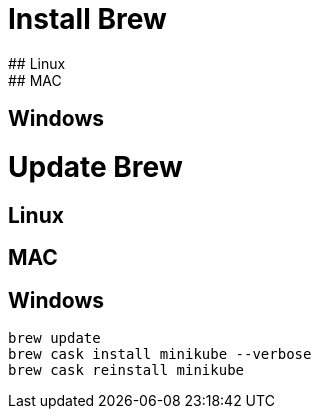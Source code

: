 # Install Brew
## Linux
## MAC
## Windows
# Update Brew
## Linux
## MAC
## Windows

```
brew update
brew cask install minikube --verbose
brew cask reinstall minikube
```
